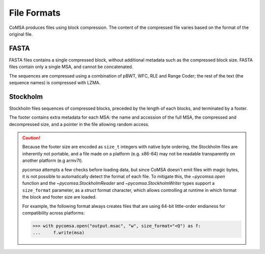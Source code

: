 File Formats
============

CoMSA produces files using block compression. The content of the compressed
file varies based on the format of the original file. 

FASTA
-----

FASTA files contains a single compressed block, without additional metadata
such as the compressed block size. FASTA files contain only a single MSA, 
and cannot be concatenated.

.. svgbob::
    :align: center

    +--------------------------+ 
    |                          |  
    |    Compressed block      |  
    |                          |  
    +--------------------------+ 

The sequences are compressed using a combination of pBWT, WFC, RLE and Range 
Coder; the rest of the text (the sequence names) is compressed with LZMA.


Stockholm 
---------

Stockholm files sequences of compressed blocks, preceded by the length of 
each blocks, and terminated by a footer.

.. svgbob::
    :align: center

    +--------------------------+  ^   .------.
    | Compressed block 1 size  |  |   |size_t|
    +--------------------------+  v   '------'
    |                          |  
    |    Compressed block 1    |  
    |                          |  
    +--------------------------+  ^  .------.
    | Compressed block 2 size  |  |  |size_t|
    +--------------------------+  v  '------'
    |                          | 
    |    Compressed block 2    |  
    |                          | 
    +--------------------------+
    |            ...           |
    +--------------------------+  ^  .------.
    | Compressed block n size  |  |  |size_t|
    +--------------------------+  v  '------'
    |                          |  
    |    Compressed block n    |  
    |                          | 
    +--------------------------+
    |          Footer          |
    +--------------------------+  ^  .------.
    |       Footer size        |  |  |size_t|
    +--------------------------+  v  '------'


The footer contains extra metadata for each MSA: the name and accession 
of the full MSA, the compressed and decompressed size, and a pointer in
the file allowing random access.


.. caution::

    Because the footer size are encoded as ``size_t`` integers with native
    byte ordering, the Stockholm files are inherently not portable, and a
    file made on a platform (e.g. x86-64) may not be readable transparently
    on another platform (e.g armv7l). 
    
    `pycomsa` attempts a few checks before loading data, but since CoMSA 
    doesn't emit files with magic bytes, it is not possible to automatically
    detect the format of each file. To mitigate this, the `~pycomsa.open` function
    and the `~pycomsa.StockholmReader` and `~pycomsa.StockholmWriter` types 
    support a ``size_format`` parameter, as a `struct` format character, which 
    allows controlling at runtime in which format the block and footer size
    are loaded.

    For example, the following format always creates files that are 
    using 64-bit little-order endianess for compatibility across 
    platforms:

    .. code::

        >>> with pycomsa.open("output.msac", "w", size_format="<Q") as f:
        ...     f.write(msa)

